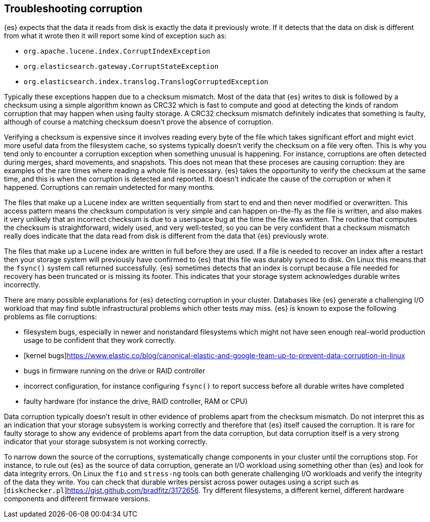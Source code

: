 [[corruption-troubleshooting]]
== Troubleshooting corruption

{es} expects that the data it reads from disk is exactly the data it previously
wrote. If it detects that the data on disk is different from what it wrote then
it will report some kind of exception such as:

- `org.apache.lucene.index.CorruptIndexException`
- `org.elasticsearch.gateway.CorruptStateException`
- `org.elasticsearch.index.translog.TranslogCorruptedException`

Typically these exceptions happen due to a checksum mismatch. Most of the data
that {es} writes to disk is followed by a checksum using a simple algorithm
known as CRC32 which is fast to compute and good at detecting the kinds of
random corruption that may happen when using faulty storage. A CRC32 checksum
mismatch definitely indicates that something is faulty, although of course a
matching checksum doesn't prove the absence of corruption.

Verifying a checksum is expensive since it involves reading every byte of the
file which takes significant effort and might evict more useful data from the
filesystem cache, so systems typically doesn't verify the checksum on a file
very often. This is why you tend only to encounter a corruption exception when
something unusual is happening. For instance, corruptions are often detected
during merges, shard movements, and snapshots. This does not mean that these
proceses are causing corruption: they are examples of the rare times where
reading a whole file is necessary. {es} takes the opportunity to verify the
checksum at the same time, and this is when the corruption is detected and
reported. It doesn't indicate the cause of the corruption or when it happened.
Corruptions can remain undetected for many months.

The files that make up a Lucene index are written sequentially from start to
end and then never modified or overwritten. This access pattern means the
checksum computation is very simple and can happen on-the-fly as the file is
written, and also makes it very unlikely that an incorrect checksum is due to a
userspace bug at the time the file was written. The routine that computes the
checksum is straightforward, widely used, and very well-tested, so you can be
very confident that a checksum mismatch really does indicate that the data read
from disk is different from the data that {es} previously wrote.

The files that make up a Lucene index are written in full before they are used.
If a file is needed to recover an index after a restart then your storage
system will previously have confirmed to {es} that this file was durably synced
to disk. On Linux this means that the `fsync()` system call returned
successfully. {es} sometimes detects that an index is corrupt because a file
needed for recovery has been truncated or is missing its footer. This indicates
that your storage system acknowledges durable writes incorrectly.

There are many possible explanations for {es} detecting corruption in your
cluster. Databases like {es} generate a challenging I/O workload that may find
subtle infrastructural problems which other tests may miss. {es} is known to
expose the following problems as file corruptions:

- filesystem bugs, especially in newer and nonstandard filesystems which might
  not have seen enough real-world production usage to be confident that they
work correctly.

- [kernel
  bugs]https://www.elastic.co/blog/canonical-elastic-and-google-team-up-to-prevent-data-corruption-in-linux

- bugs in firmware running on the drive or RAID controller

- incorrect configuration, for instance configuring `fsync()` to report success
  before all durable writes have completed

- faulty hardware (for instance the drive, RAID controller, RAM or CPU)

Data corruption typically doesn't result in other evidence of problems apart
from the checksum mismatch. Do not interpret this as an indication that your
storage subsystem is working correctly and therefore that {es} itself caused
the corruption. It is rare for faulty storage to show any evidence of problems
apart from the data corruption, but data corruption itself is a very strong
indicator that your storage subsystem is not working correctly.

To narrow down the source of the corruptions, systematically change components
in your cluster until the corruptions stop. For instance, to rule out {es} as
the source of data corruption, generate an I/O workload using something other
than {es} and look for data integrity errors. On Linux the `fio` and
`stress-ng` tools can both generate challenging I/O workloads and verify the
integrity of the data they write. You can check that durable writes persist
across power outages using a script such as
[`diskchecker.pl`]https://gist.github.com/bradfitz/3172656. Try different
filesystems, a different kernel, different hardware components and different
firmware versions.
